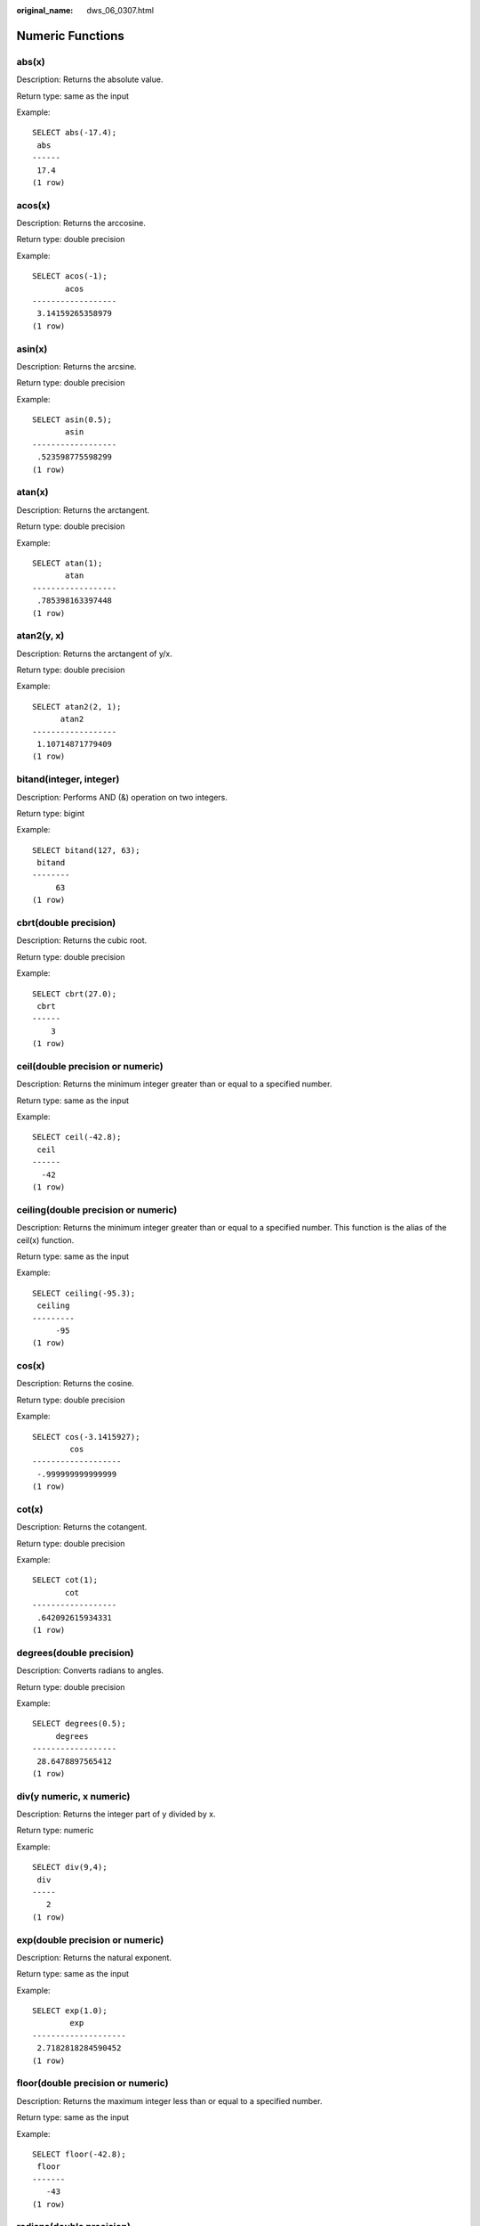 :original_name: dws_06_0307.html

.. _dws_06_0307:

Numeric Functions
=================

abs(x)
------

Description: Returns the absolute value.

Return type: same as the input

Example:

::

   SELECT abs(-17.4);
    abs
   ------
    17.4
   (1 row)

acos(x)
-------

Description: Returns the arccosine.

Return type: double precision

Example:

::

   SELECT acos(-1);
          acos
   ------------------
    3.14159265358979
   (1 row)

asin(x)
-------

Description: Returns the arcsine.

Return type: double precision

Example:

::

   SELECT asin(0.5);
          asin
   ------------------
    .523598775598299
   (1 row)

atan(x)
-------

Description: Returns the arctangent.

Return type: double precision

Example:

::

   SELECT atan(1);
          atan
   ------------------
    .785398163397448
   (1 row)

atan2(y, x)
-----------

Description: Returns the arctangent of y/x.

Return type: double precision

Example:

::

   SELECT atan2(2, 1);
         atan2
   ------------------
    1.10714871779409
   (1 row)

bitand(integer, integer)
------------------------

Description: Performs AND (&) operation on two integers.

Return type: bigint

Example:

::

   SELECT bitand(127, 63);
    bitand
   --------
        63
   (1 row)

cbrt(double precision)
----------------------

Description: Returns the cubic root.

Return type: double precision

Example:

::

   SELECT cbrt(27.0);
    cbrt
   ------
       3
   (1 row)

ceil(double precision or numeric)
---------------------------------

Description: Returns the minimum integer greater than or equal to a specified number.

Return type: same as the input

Example:

::

   SELECT ceil(-42.8);
    ceil
   ------
     -42
   (1 row)

ceiling(double precision or numeric)
------------------------------------

Description: Returns the minimum integer greater than or equal to a specified number. This function is the alias of the ceil(x) function.

Return type: same as the input

Example:

::

   SELECT ceiling(-95.3);
    ceiling
   ---------
        -95
   (1 row)

cos(x)
------

Description: Returns the cosine.

Return type: double precision

Example:

::

   SELECT cos(-3.1415927);
           cos
   -------------------
    -.999999999999999
   (1 row)

cot(x)
------

Description: Returns the cotangent.

Return type: double precision

Example:

::

   SELECT cot(1);
          cot
   ------------------
    .642092615934331
   (1 row)

degrees(double precision)
-------------------------

Description: Converts radians to angles.

Return type: double precision

Example:

::

   SELECT degrees(0.5);
        degrees
   ------------------
    28.6478897565412
   (1 row)

div(y numeric, x numeric)
-------------------------

Description: Returns the integer part of y divided by x.

Return type: numeric

Example:

::

   SELECT div(9,4);
    div
   -----
      2
   (1 row)

exp(double precision or numeric)
--------------------------------

Description: Returns the natural exponent.

Return type: same as the input

Example:

::

   SELECT exp(1.0);
           exp
   --------------------
    2.7182818284590452
   (1 row)

floor(double precision or numeric)
----------------------------------

Description: Returns the maximum integer less than or equal to a specified number.

Return type: same as the input

Example:

::

   SELECT floor(-42.8);
    floor
   -------
      -43
   (1 row)

radians(double precision)
-------------------------

Description: Converts angles to radians.

Return type: double precision

Example:

::

   SELECT radians(45.0);
        radians
   ------------------
    .785398163397448
   (1 row)

random()
--------

Description: Returns a random number between 0.0 and 1.0.

Return type: double precision

Example:

::

   SELECT random();
         random
   ------------------
    .824823560658842
   (1 row)

rand()
------

Description: Returns a random number between 0.0 and 1.0. This function is compatible with MySQL. This function is supported by version 8.2.0 or later clusters.

Return type: double precision

Example:

::

   SELECT rand();
         rand
   ------------------
    .824823560658842
   (1 row)

ln(double precision or numeric)
-------------------------------

Description: Returns the natural logarithm.

Return type: same as the input

Example:

::

   SELECT ln(2.0);
           ln
   -------------------
    .6931471805599453
   (1 row)

log(double precision or numeric)
--------------------------------

Description: Returns the logarithm with base 10.

-  In the ORA- or TD-compatible mode, this function returns the logarithm with base 10.
-  In the MySQL-compatible mode, this function returns the natural logarithm.

Return type: same as the input

Example:

::

   -- ORA-compatible mode
   SELECT log(100.0);
           log
   --------------------
    2.0000000000000000
   (1 row)
   -- TD-compatible mode
   SELECT log(100.0);
           log
   --------------------
    2.0000000000000000
   (1 row)
   -- MySQL-compatible mode
   SELECT log(100.0);
           log
   --------------------
    4.6051701859880914
   (1 row)

log(b numeric, x numeric)
-------------------------

Description: Returns the logarithm with base b.

Return type: numeric

Example:

::

   SELECT log(2.0, 64.0);
           log
   --------------------
    6.0000000000000000
   (1 row)

mod(x,y)
--------

Description: Specifies the remainder of x/y (modulus).

If x is 0, 0 is returned. If y is 0, x is returned.

Return type: same as the parameter type

Example:

::

   SELECT mod(9,4);
    mod
   -----
      1
   (1 row)

::

   SELECT mod(9,0);
    mod
   -----
      9
   (1 row)

pi()
----

Description: Returns constant Pi.

Return type: double precision

Example:

::

   SELECT pi();
           pi
   ------------------
    3.14159265358979
   (1 row)

power(a double precision, b double precision)
---------------------------------------------

Description: Returns a raised to the power of b.

Return type: double precision

Example:

::

   SELECT power(9.0, 3.0);
           power
   ----------------------
    729.0000000000000000
   (1 row)

round(double precision or numeric)
----------------------------------

Description: Returns the integer closest to the input parameter.

Return type: same as the input

Example:

::

   SELECT round(42.4);
    round
   -------
       42
   (1 row)

   SELECT round(42.6);
    round
   -------
       43
   (1 row)

.. note::

   When the **round** function is invoked, the numeric type is rounded to zero. While on most computers, the real number and the double-precision number are rounded to the nearest even number.

round(v numeric, s int)
-----------------------

Description: Rounds to **s** decimal places.

Return type: numeric

Example:

::

   SELECT round(42.4382, 2);
    round
   -------
    42.44
   (1 row)

setseed(double precision)
-------------------------

Description: Sets seed for the following random() invoking (between -1.0 and 1.0, inclusive).

Return type: void

Example:

::

   SELECT setseed(0.54823);
    setseed
   ---------

   (1 row)

sign(double precision or numeric)
---------------------------------

Description: Returns symbols of this parameter.

Return type: **-1** indicates a negative number, **0** indicates 0, and **1** indicates a positive number.

Example:

::

   SELECT sign(-8.4);
    sign
   ------
      -1
   (1 row)

sin(x)
------

Description: Returns the sine.

Return type: double precision

Example:

::

   SELECT sin(1.57079);
          sin
   ------------------
    .999999999979986
   (1 row)

sqrt(x)
-------

Description: Returns the square root.

Return type: same as the input

Example:

::

   SELECT sqrt(2.0);
          sqrt
   -------------------
    1.414213562373095
   (1 row)

tan(x)
------

Description: Returns the tangent.

Return type: double precision

Example:

::

   SELECT tan(20);
          tan
   ------------------
    2.23716094422474
   (1 row)

trunc(double precision or numeric)
----------------------------------

Description: Returns the integer part of a number.

Return type: same as the input

Example:

::

   SELECT trunc(42.8);
    trunc
   -------
       42
   (1 row)

trunc(v numeric, s int)
-----------------------

Description: Truncates a number to **s** decimal places.

Return type: numeric

Example:

::

   SELECT trunc(42.4382, 2);
    trunc
   -------
    42.43
   (1 row)

truncate(v numeric, s int)
--------------------------

Description: Truncates **v** to **s** decimal places. In addition to any precision, **v** can also be an integer or float number. The return value type is the same as that of the input parameter **v**. If **s** is a negative number, the integer part is truncated. This function is supported by version 8.2.0 or later clusters.

Return type: numeric

Example:

::

   SELECT trunc(42.4382, 2);
    trunc
   -------
    42.43
   (1 row)

width_bucket(operand numeric, b1 numeric, b2 numeric, count int)
----------------------------------------------------------------

Description: Sets the minimum value, maximum value, and number of groups in a group range, constructs a specified number of groups with the same size, and returns the ID of the group to which a specified field value belongs. **b1** is the minimum value of the group range, **b2** is the maximum value of the group range, and **count** is the number of groups.

Return type: integer

Example:

::

   SELECT width_bucket(5.35, 0.024, 10.06, 5);
    width_bucket
   --------------
               3
   (1 row)

width_bucket(operand double precision, b1 double precision, b2 double precision, count int)
-------------------------------------------------------------------------------------------

Description: Sets the minimum value, maximum value, and number of groups in a group range, constructs a specified number of groups with the same size, and returns the ID of the group to which a specified field value belongs. **b1** is the minimum value of the group range, **b2** is the maximum value of the group range, and **count** is the number of groups.

Return type: integer

Example:

::

   SELECT width_bucket(5.35, 0.024, 10.06, 5);
    width_bucket
   --------------
               3
   (1 row)
